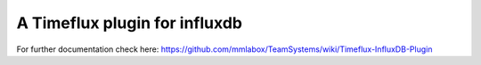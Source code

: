 A Timeflux plugin for influxdb
==========================
For further documentation check here: https://github.com/mmlabox/TeamSystems/wiki/Timeflux-InfluxDB-Plugin
